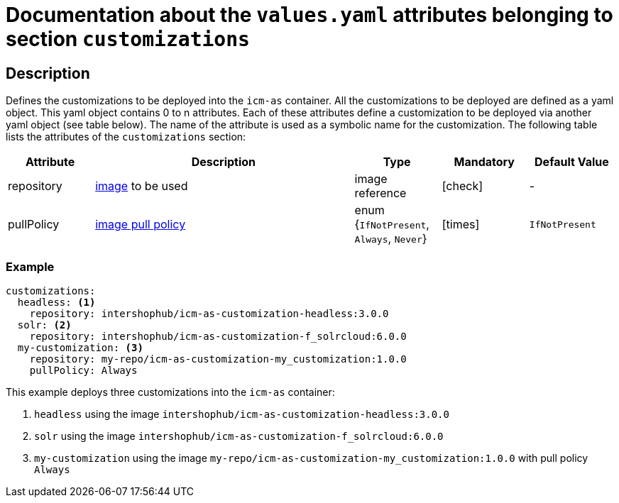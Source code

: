= Documentation about the `values.yaml` attributes belonging to section `customizations`
// GitHub issue: https://github.com/github/markup/issues/1095

:icons: font

:mandatory: icon:check[role="mand"]
:optional: icon:times[role="opt"]
:conditional: icon:question[role="cond"]

== Description

Defines the customizations to be deployed into the `icm-as` container. All the customizations to be deployed are defined as a yaml object. This yaml object contains 0 to n attributes. Each of these attributes define a customization to be deployed via another yaml object (see table below). The name of the attribute is used as a symbolic name for the customization. The following table lists the attributes of the `customizations` section:

[cols="1,3,1,1,1",options="header"]
|===
|Attribute |Description |Type |Mandatory |Default Value
|repository|https://kubernetes.io/docs/concepts/containers/images/#image-names[image] to be used|image reference|{mandatory}|-
|pullPolicy|https://kubernetes.io/docs/concepts/containers/images/#image-pull-policy[image pull policy]|enum {`IfNotPresent`, `Always`, `Never`}|{optional}|`IfNotPresent`
|===

=== Example

[source,yaml]
----
customizations:
  headless: <1>
    repository: intershophub/icm-as-customization-headless:3.0.0
  solr: <2>
    repository: intershophub/icm-as-customization-f_solrcloud:6.0.0
  my-customization: <3>
    repository: my-repo/icm-as-customization-my_customization:1.0.0
    pullPolicy: Always
----
This example deploys three customizations into the `icm-as` container:

<1> `headless` using the image `intershophub/icm-as-customization-headless:3.0.0`
<2> `solr` using the image `intershophub/icm-as-customization-f_solrcloud:6.0.0`
<3> `my-customization` using the image `my-repo/icm-as-customization-my_customization:1.0.0` with pull policy `Always`
